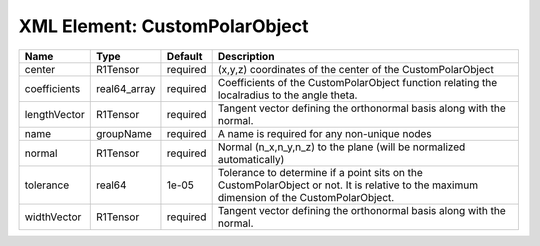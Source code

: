 XML Element: CustomPolarObject
==============================

============ ============ ======== ========================================================================================================================================= 
Name         Type         Default  Description                                                                                                                               
============ ============ ======== ========================================================================================================================================= 
center       R1Tensor     required (x,y,z) coordinates of the center of the CustomPolarObject                                                                                
coefficients real64_array required Coefficients of the CustomPolarObject function relating the localradius to the angle theta.                                               
lengthVector R1Tensor     required Tangent vector defining the orthonormal basis along with the normal.                                                                      
name         groupName    required A name is required for any non-unique nodes                                                                                               
normal       R1Tensor     required Normal (n_x,n_y,n_z) to the plane (will be normalized automatically)                                                                      
tolerance    real64       1e-05    Tolerance to determine if a point sits on the CustomPolarObject or not. It is relative to the maximum dimension of the CustomPolarObject. 
widthVector  R1Tensor     required Tangent vector defining the orthonormal basis along with the normal.                                                                      
============ ============ ======== ========================================================================================================================================= 


